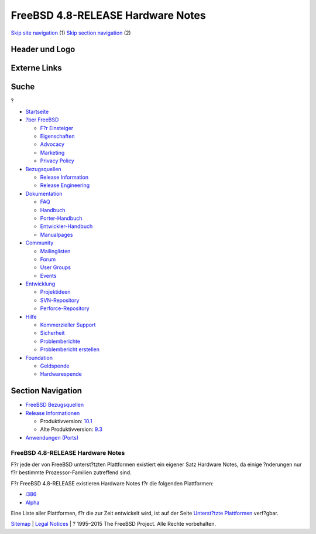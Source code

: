 ==================================
FreeBSD 4.8-RELEASE Hardware Notes
==================================

.. raw:: html

   <div id="containerwrap">

.. raw:: html

   <div id="container">

`Skip site navigation <#content>`__ (1) `Skip section
navigation <#contentwrap>`__ (2)

.. raw:: html

   <div id="headercontainer">

.. raw:: html

   <div id="header">

Header und Logo
---------------

.. raw:: html

   <div id="headerlogoleft">

|FreeBSD|

.. raw:: html

   </div>

.. raw:: html

   <div id="headerlogoright">

Externe Links
-------------

.. raw:: html

   <div id="searchnav">

.. raw:: html

   </div>

.. raw:: html

   <div id="search">

.. raw:: html

   <div>

Suche
-----

.. raw:: html

   <div>

?

.. raw:: html

   </div>

.. raw:: html

   </div>

.. raw:: html

   </div>

.. raw:: html

   </div>

.. raw:: html

   </div>

.. raw:: html

   <div id="menu">

-  `Startseite <../../>`__

-  `?ber FreeBSD <../../about.html>`__

   -  `F?r Einsteiger <../../projects/newbies.html>`__
   -  `Eigenschaften <../../features.html>`__
   -  `Advocacy <../../../advocacy/>`__
   -  `Marketing <../../../marketing/>`__
   -  `Privacy Policy <../../../privacy.html>`__

-  `Bezugsquellen <../../where.html>`__

   -  `Release Information <../../releases/>`__
   -  `Release Engineering <../../../releng/>`__

-  `Dokumentation <../../docs.html>`__

   -  `FAQ <../../../doc/de_DE.ISO8859-1/books/faq/>`__
   -  `Handbuch <../../../doc/de_DE.ISO8859-1/books/handbook/>`__
   -  `Porter-Handbuch <../../../doc/de_DE.ISO8859-1/books/porters-handbook>`__
   -  `Entwickler-Handbuch <../../../doc/de_DE.ISO8859-1/books/developers-handbook>`__
   -  `Manualpages <//www.FreeBSD.org/cgi/man.cgi>`__

-  `Community <../../community.html>`__

   -  `Mailinglisten <../../community/mailinglists.html>`__
   -  `Forum <http://forums.freebsd.org>`__
   -  `User Groups <../../../usergroups.html>`__
   -  `Events <../../../events/events.html>`__

-  `Entwicklung <../../../projects/index.html>`__

   -  `Projektideen <http://wiki.FreeBSD.org/IdeasPage>`__
   -  `SVN-Repository <http://svnweb.FreeBSD.org>`__
   -  `Perforce-Repository <http://p4web.FreeBSD.org>`__

-  `Hilfe <../../support.html>`__

   -  `Kommerzieller Support <../../../commercial/commercial.html>`__
   -  `Sicherheit <../../../security/>`__
   -  `Problemberichte <//www.FreeBSD.org/cgi/query-pr-summary.cgi>`__
   -  `Problembericht erstellen <../../send-pr.html>`__

-  `Foundation <http://www.freebsdfoundation.org/>`__

   -  `Geldspende <http://www.freebsdfoundation.org/donate/>`__
   -  `Hardwarespende <../../../donations/>`__

.. raw:: html

   </div>

.. raw:: html

   </div>

.. raw:: html

   <div id="content">

.. raw:: html

   <div id="sidewrap">

.. raw:: html

   <div id="sidenav">

Section Navigation
------------------

-  `FreeBSD Bezugsquellen <../../where.html>`__
-  `Release Informationen <../../releases/>`__

   -  Produktivversion:
      `10.1 <../../../releases/10.1R/announce.html>`__
   -  Alte Produktivversion:
      `9.3 <../../../releases/9.3R/announce.html>`__

-  `Anwendungen (Ports) <../../ports/>`__

.. raw:: html

   </div>

.. raw:: html

   </div>

.. raw:: html

   <div id="contentwrap">

FreeBSD 4.8-RELEASE Hardware Notes
==================================

F?r jede der von FreeBSD unterst?tzten Plattformen existiert ein eigener
Satz Hardware Notes, da einige ?nderungen nur f?r bestimmte
Prozessor-Familien zutreffend sind.

F?r FreeBSD 4.8-RELEASE existieren Hardware Notes f?r die folgenden
Plattformen:

-  `i386 <hardware-i386.html>`__
-  `Alpha <hardware-alpha.html>`__

Eine Liste aller Plattformen, f?r die zur Zeit entwickelt wird, ist auf
der Seite `Unterst?tzte Plattformen <../../platforms/index.html>`__
verf?gbar.

.. raw:: html

   </div>

.. raw:: html

   </div>

.. raw:: html

   <div id="footer">

`Sitemap <../../../search/index-site.html>`__ \| `Legal
Notices <../../../copyright/>`__ \| ? 1995–2015 The FreeBSD Project.
Alle Rechte vorbehalten.

.. raw:: html

   </div>

.. raw:: html

   </div>

.. raw:: html

   </div>

.. |FreeBSD| image:: ../../../layout/images/logo-red.png
   :target: ../..
